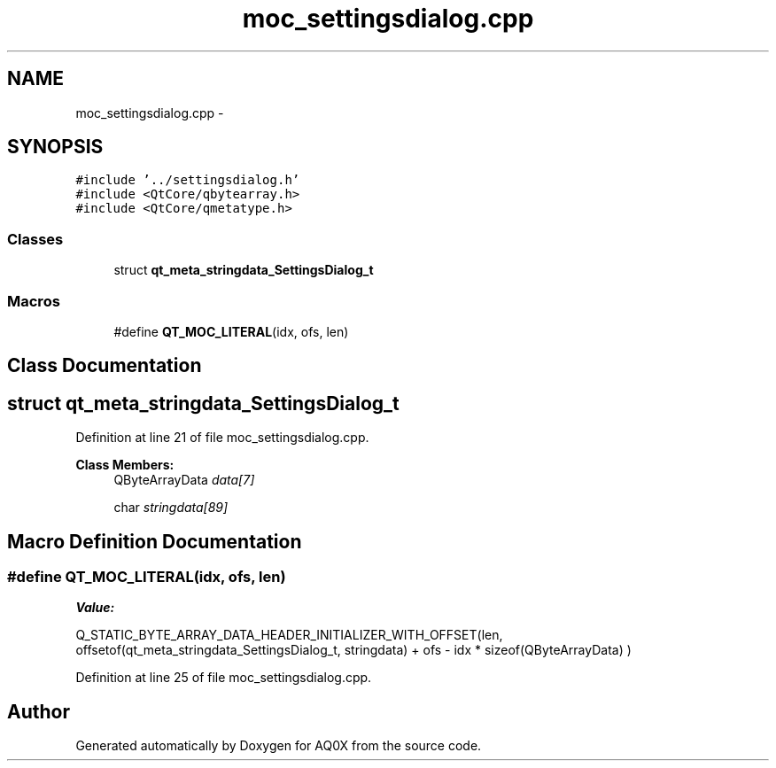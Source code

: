 .TH "moc_settingsdialog.cpp" 3 "Thu Oct 30 2014" "Version V0.0" "AQ0X" \" -*- nroff -*-
.ad l
.nh
.SH NAME
moc_settingsdialog.cpp \- 
.SH SYNOPSIS
.br
.PP
\fC#include '\&.\&./settingsdialog\&.h'\fP
.br
\fC#include <QtCore/qbytearray\&.h>\fP
.br
\fC#include <QtCore/qmetatype\&.h>\fP
.br

.SS "Classes"

.in +1c
.ti -1c
.RI "struct \fBqt_meta_stringdata_SettingsDialog_t\fP"
.br
.in -1c
.SS "Macros"

.in +1c
.ti -1c
.RI "#define \fBQT_MOC_LITERAL\fP(idx, ofs, len)"
.br
.in -1c
.SH "Class Documentation"
.PP 
.SH "struct qt_meta_stringdata_SettingsDialog_t"
.PP 
Definition at line 21 of file moc_settingsdialog\&.cpp\&.
.PP
\fBClass Members:\fP
.RS 4
QByteArrayData \fIdata[7]\fP 
.br
.PP
char \fIstringdata[89]\fP 
.br
.PP
.RE
.PP
.SH "Macro Definition Documentation"
.PP 
.SS "#define QT_MOC_LITERAL(idx, ofs, len)"
\fBValue:\fP
.PP
.nf
Q_STATIC_BYTE_ARRAY_DATA_HEADER_INITIALIZER_WITH_OFFSET(len, \
    offsetof(qt_meta_stringdata_SettingsDialog_t, stringdata) + ofs \
        - idx * sizeof(QByteArrayData) \
    )
.fi
.PP
Definition at line 25 of file moc_settingsdialog\&.cpp\&.
.SH "Author"
.PP 
Generated automatically by Doxygen for AQ0X from the source code\&.

